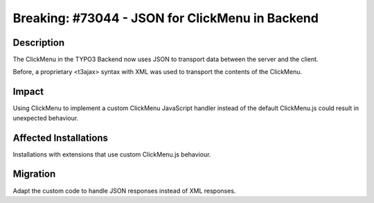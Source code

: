 ================================================
Breaking: #73044 - JSON for ClickMenu in Backend
================================================

Description
===========

The ClickMenu in the TYPO3 Backend now uses JSON to transport data between the server and the client.

Before, a proprietary <t3ajax> syntax with XML was used to transport the contents of the ClickMenu.


Impact
======

Using ClickMenu to implement a custom ClickMenu JavaScript handler instead of the default ClickMenu.js could result in
unexpected behaviour.


Affected Installations
======================

Installations with extensions that use custom ClickMenu.js behaviour.


Migration
=========

Adapt the custom code to handle JSON responses instead of XML responses.